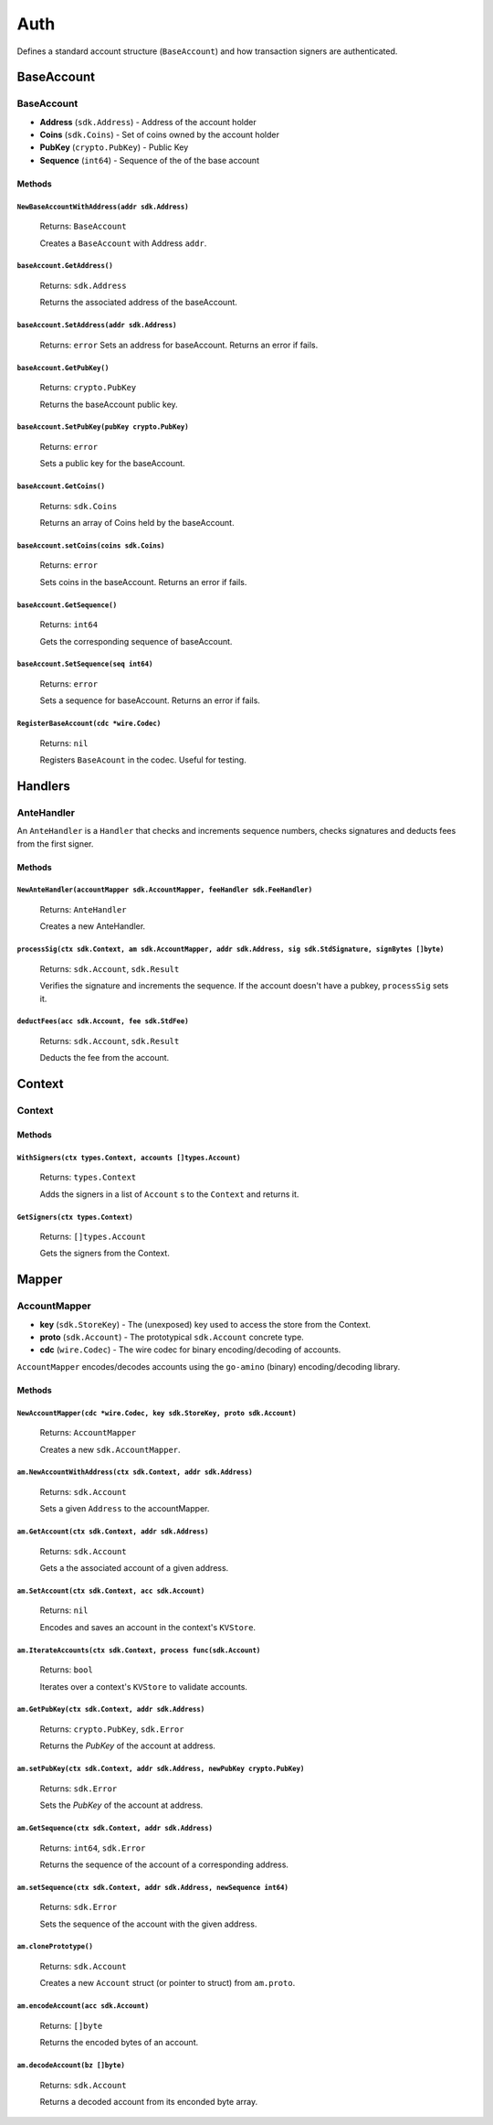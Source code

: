 Auth
====

Defines a standard account structure (``BaseAccount``) and how transaction signers are authenticated.

BaseAccount
-----------

**BaseAccount**
^^^^^^^^^^^^^^^

- **Address** (``sdk.Address``) - Address of the account holder
- **Coins** (``sdk.Coins``) - Set of coins owned by the account holder
- **PubKey** (``crypto.PubKey``) - Public Key
- **Sequence** (``int64``) - Sequence of the of the base account

Methods
"""""""

``NewBaseAccountWithAddress(addr sdk.Address)``
***********************************************

  Returns: ``BaseAccount``

  Creates a ``BaseAccount`` with Address ``addr``.

``baseAccount.GetAddress()``
****************************

  Returns: ``sdk.Address``

  Returns the associated address of the baseAccount.

``baseAccount.SetAddress(addr sdk.Address)``
********************************************

  Returns: ``error``
  Sets an address for baseAccount. Returns an error if fails.

``baseAccount.GetPubKey()``
***************************

  Returns: ``crypto.PubKey``

  Returns the baseAccount public key.

``baseAccount.SetPubKey(pubKey crypto.PubKey)``
***********************************************

  Returns: ``error``

  Sets a public key for the baseAccount.

``baseAccount.GetCoins()``
**************************

  Returns: ``sdk.Coins``

  Returns an array of Coins held by the baseAccount.

``baseAccount.setCoins(coins sdk.Coins)``
*****************************************

  Returns: ``error``

  Sets coins in the baseAccount. Returns an error if fails.

``baseAccount.GetSequence()``
*****************************

  Returns: ``int64``

  Gets the corresponding sequence of baseAccount.

``baseAccount.SetSequence(seq int64)``
**************************************

  Returns: ``error``

  Sets a sequence for baseAccount. Returns an error if fails.

``RegisterBaseAccount(cdc *wire.Codec)``
****************************************

  Returns: ``nil``

  Registers ``BaseAcount`` in the codec. Useful for testing.

Handlers
--------

AnteHandler
^^^^^^^^^^^

An ``AnteHandler`` is a ``Handler`` that checks and increments sequence numbers, checks signatures and deducts fees from the first signer.

Methods
"""""""

``NewAnteHandler(accountMapper sdk.AccountMapper, feeHandler sdk.FeeHandler)``
******************************************************************************

  Returns: ``AnteHandler``

  Creates a new AnteHandler.

``processSig(ctx sdk.Context, am sdk.AccountMapper, addr sdk.Address, sig sdk.StdSignature, signBytes []byte)``
***************************************************************************************************************

  Returns: ``sdk.Account``, ``sdk.Result``

  Verifies the signature and increments the sequence. If the account doesn't have a pubkey, ``processSig`` sets it.

``deductFees(acc sdk.Account, fee sdk.StdFee)``
***********************************************

  Returns: ``sdk.Account``, ``sdk.Result``

  Deducts the fee from the account.


Context
-------

Context
^^^^^^^

Methods
"""""""

``WithSigners(ctx types.Context, accounts []types.Account)``
************************************************************

  Returns: ``types.Context``

  Adds the signers in a list of ``Account`` s to the ``Context`` and returns it.

``GetSigners(ctx types.Context)``
*********************************

  Returns: ``[]types.Account``

  Gets the signers from the Context.

Mapper
------

**AccountMapper**
^^^^^^^^^^^^^^^^^

- **key** (``sdk.StoreKey``) - The (unexposed) key used to access the store from the Context.
- **proto** (``sdk.Account``) - The prototypical ``sdk.Account`` concrete type.
- **cdc** (``wire.Codec``) - The wire codec for binary encoding/decoding of accounts.

``AccountMapper`` encodes/decodes accounts using the ``go-amino`` (binary) encoding/decoding library.

Methods
"""""""

``NewAccountMapper(cdc *wire.Codec, key sdk.StoreKey, proto sdk.Account)``
**************************************************************************

  Returns: ``AccountMapper``

  Creates a new ``sdk.AccountMapper``.

``am.NewAccountWithAddress(ctx sdk.Context, addr sdk.Address)``
***************************************************************

  Returns: ``sdk.Account``

  Sets a given ``Address`` to the accountMapper.

``am.GetAccount(ctx sdk.Context, addr sdk.Address)``
****************************************************

  Returns: ``sdk.Account``

  Gets a the associated account of a given address.

``am.SetAccount(ctx sdk.Context, acc sdk.Account)``
***************************************************

  Returns: ``nil``

  Encodes and saves an account in the context's ``KVStore``.

``am.IterateAccounts(ctx sdk.Context, process func(sdk.Account)``
*****************************************************************

  Returns: ``bool``

  Iterates over a context's ``KVStore`` to validate accounts.

``am.GetPubKey(ctx sdk.Context, addr sdk.Address)``
***************************************************

  Returns: ``crypto.PubKey``, ``sdk.Error``

  Returns the *PubKey* of the account at address.

``am.setPubKey(ctx sdk.Context, addr sdk.Address, newPubKey crypto.PubKey)``
****************************************************************************

  Returns: ``sdk.Error``

  Sets the *PubKey* of the account at address.

``am.GetSequence(ctx sdk.Context, addr sdk.Address)``
*****************************************************

  Returns: ``int64``, ``sdk.Error``

  Returns the sequence of the account of a corresponding address.

``am.setSequence(ctx sdk.Context, addr sdk.Address, newSequence int64)``
************************************************************************

  Returns: ``sdk.Error``

  Sets the sequence of the account with the given address.

``am.clonePrototype()``
***********************

  Returns: ``sdk.Account``

  Creates a new ``Account`` struct (or pointer to struct) from ``am.proto``.

``am.encodeAccount(acc sdk.Account)``
*************************************

  Returns: ``[]byte``

  Returns the encoded bytes of an account.

``am.decodeAccount(bz []byte)``
*******************************

  Returns: ``sdk.Account``

  Returns a decoded account from its enconded byte array.
